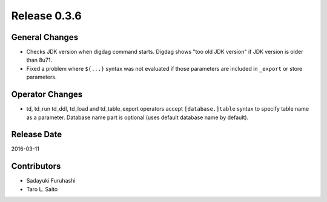 Release 0.3.6
==================================

General Changes
------------------

* Checks JDK version when digdag command starts. Digdag shows "too old JDK version" if JDK version is older than 8u71.
* Fixed a problem where ``${...}`` syntax was not evaluated if those parameters are included in ``_export`` or store parameters.

Operator Changes
------------------

* td, td_run td_ddl, td_load and td_table_export operators accept ``[database.]table`` syntax to specify table name as a parameter. Database name part is optional (uses default database name by default).


Release Date
------------------
2016-03-11

Contributors
------------------
* Sadayuki Furuhashi
* Taro L. Saito


